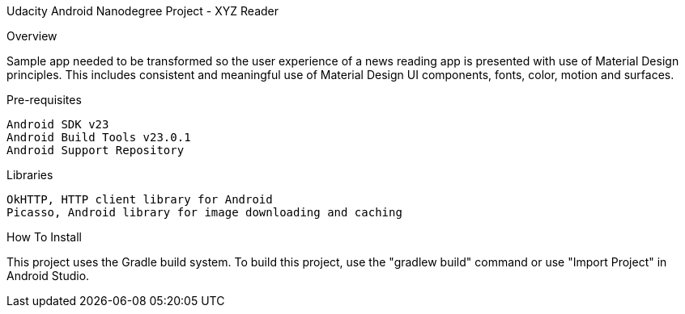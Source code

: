 Udacity Android Nanodegree Project - XYZ Reader

Overview

Sample app needed to be transformed so the user experience of a news reading app is presented with use of Material Design principles. This includes consistent and meaningful use of Material Design UI components, fonts, color, motion and surfaces.

Pre-requisites

    Android SDK v23
    Android Build Tools v23.0.1
    Android Support Repository

Libraries

    OkHTTP, HTTP client library for Android
    Picasso, Android library for image downloading and caching

How To Install

This project uses the Gradle build system. To build this project, use the "gradlew build" command or use "Import Project" in Android Studio.
